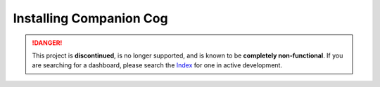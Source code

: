Installing Companion Cog
========================

.. danger::
    This project is **discontinued**, is no longer supported, and is known to
    be **completely non-functional**. If you are searching for a dashboard,
    please search the `Index <https://index.discord.red/>`_ for one in active
    development.

.. dropdown:: Outdated install instructions

    .. attention::

    This webserver and it's accompanying cog is built for Red Discord Bot. It will not work with other bots. If you haven’t already, install Red `here <https://docs.discord.red/en/stable/>`__.

    Welcome to the Dashboard Cog Installation Guide. While running the below directions, the following is assumed:

    1. You have an active instance of Red Discord Bot, 3.3.9+ (you can check your version with ``[p]info``).
    2. You are considered a "bot owner" on your Red instance, meaning you can run owner-only commands.

    Installing the cog from the repository
    --------------------------------------

    Installing the cog is extremely easy, and can be accomplished through Red's plugin, or cog system.

    1. First, if you have not already, load the ``downloader`` cog on your bot:

    .. tip::

        ``[p]`` represents your bot's prefix.  Make sure to replace it when pasting these commands inside of Discord.

    .. code-block:: none

        [p]load downloader

    2. Next, add Neuro Assassin's cog repository to your bot:

    .. code-block:: none

        [p]repo add NeuroAssassin https://github.com/NeuroAssassin/Toxic-Cogs

    .. danger::

        The ``dashboard`` cog located `here <https://github.com/NeuroAssassin/Toxic-Cogs>`__ is the only official companion cog to the Red Dashboard software.  Take precaution before installing cogs that you may not trust.

    3. Next, install the ``dashboard`` cog from the repository:

    .. code-block:: none

        [p]cog install NeuroAssassin dashboard

    4. Finally, load the ``dashboard`` cog:

    .. code-block:: none

        [p]load dashboard

    *You can now proceed to configuration the companion dashboard cog.  Start* `here <index>` *to decide which guide to follow.*
